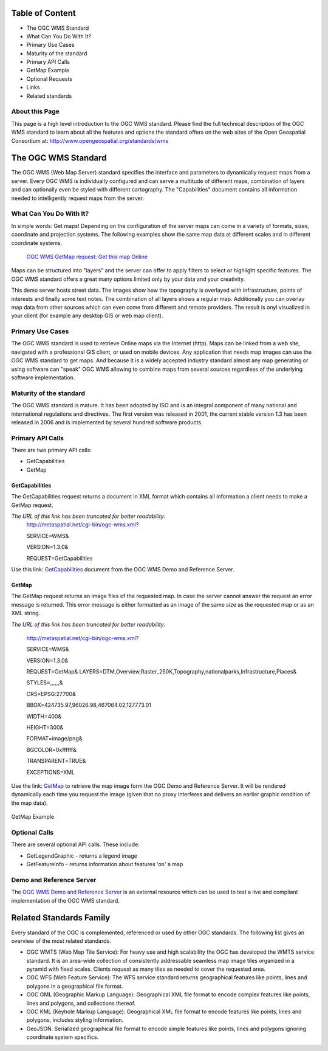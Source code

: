 Table of Content
----------------
* The OGC WMS Standard
* What Can You Do With It?
* Primary Use Cases
* Maturity of the standard
* Primary API Calls
* GetMap Example
* Optional Requests
* Links
* Related standards

About this Page
===============

This page is a high level introduction to the OGC WMS standard. Please find the full technical description of the OGC WMS standard to learn about all the features and options the standard offers on the web sites of the Open Geospatial Consortium at: http://www.opengeospatial.org/standards/wms 

The OGC WMS Standard 
--------------------

The OGC WMS (Web Map Server) standard specifies the interface and parameters to dynamically request maps from a server. Every OGC WMS is individually configured and can serve a multitude of different maps, combination of layers and can optionally even be styled with different cartography. The "Capabilities" document contains all information needed to intelligently request maps from the server. 

What Can You Do With It?
========================

In simple words: Get maps! Depending on the configuration of the server maps can come in a variety of formats, sizes, coordinate and projection systems. The following examples show the same map data at different scales and in different coordinate systems. 

     .. image:: https://raw.githubusercontent.com/7o9/implementer-friendly-standards/master/full_map.png

     `OGC WMS GetMap request: Get this map Online <http://metaspatial.net/cgi-bin/ogc-wms.xml?VERSION=1.3.0&REQUEST=GetMap&SERVICE=WMS&LAYERS=Topography,Infrastructure,osm_points,Places&STYLES=,,,&CRS=EPSG:27700&BBOX=440956.1728395062,113999.62962962964,442343.8271604938,115560.37037037036&WIDTH=282&HEIGHT=316&FORMAT=image/png&BGCOLOR=0xffffff&TRANSPARENT=TRUE&EXCEPTIONS=XML>`_


Maps can be structured into "layers" and the server can offer to apply filters to select or highlight specific features. The OGC WMS standard offers a great many options limited only by your data and your creativity. 

.. image:: https://raw.githubusercontent.com/7o9/implementer-friendly-standards/master/wms_layers_600px.png


This demo server hosts street data. The images show how the topography is overlayed with infrastructure, points of interests and finally some text notes. The combination of all layers shows a regular map. Additionally you can overlay map data from other sources which can even come from different and remote providers. The result is onyl visualized in your client (for example any desktop GIS or web map client).

Primary Use Cases
=================

The OGC WMS standard is used to retrieve Online maps via the Internet (http). Maps can be linked from a web site, navigated with a professional GIS client, or used on mobile devices. Any application that needs map images can use the OGC WMS standard to get maps. And because it is a widely accepted industry standard almost any map generating or using software can "speak" OGC WMS allowing to combine maps from several sources regardless of the underlying software implementation. 

Maturity of the standard
========================

The OGC WMS standard is mature. It has been adopted by ISO and is an integral component of many national and international regulations and directives. The first version was released in 2001, the current stable version 1.3 has been released in 2006 and is implemented by several hundred software products. 

Primary API Calls
=================

There are two primary API calls: 

* GetCapabilities
* GetMap

GetCapabilities
~~~~~~~~~~~~~~~

The GetCapabilities request returns a document in XML format which contains all information a client needs to make a GetMap request. 

*The URL of this link has been truncated for better readability:*
   http://metaspatial.net/cgi-bin/ogc-wms.xml?
   
   SERVICE=WMS&
   
   VERSION=1.3.0&
   
   REQUEST=GetCapabilities

Use this link: `GetCapabilities <http://metaspatial.net/cgi-bin/ogc-wms.xml?SERVICE=WMS&VERSION=1.3.0&REQUEST=GetCapabilities>`_ document from the OGC WMS Demo and Reference Server.

GetMap
~~~~~~

The GetMap request returns an image files of the requested map. In case the server cannot answer the request an error message is returned. This error message is either formatted as an image of the same size as the requested map or as an XML string. 

*The URL of this link has been truncated for better readability:*

   http://metaspatial.net/cgi-bin/ogc-wms.xml?

   SERVICE=WMS&

   VERSION=1.3.0&

   REQUEST=GetMap&  LAYERS=DTM,Overview,Raster_250K,Topography,nationalparks,Infrastructure,Places&

   STYLES=,,,,,,&

   CRS=EPSG:27700&

   BBOX=424735.97,96026.98,467064.02,127773.01

   WIDTH=400&

   HEIGHT=300&

   FORMAT=image/png&

   BGCOLOR=0xffffff&

   TRANSPARENT=TRUE&

   EXCEPTIONS=XML

Use the link: `GetMap <http://metaspatial.net/cgi-bin/ogc-wms.xml?VERSION=1.3.0&REQUEST=GetMap&SERVICE=WMS&LAYERS=DTM,Overview,Raster_250K,Topography,nationalparks,Infrastructure,Places&STYLES=,,,,,,&CRS=EPSG:27700&BBOX=424735.97883597884,96026.98412698413,467064.02116402116,127773.01587301587&WIDTH=400&HEIGHT=300&FORMAT=image/png&BGCOLOR=0xffffff&TRANSPARENT=TRUE&EXCEPTIONS=XML>`_ to retrieve the map image form the OGC Demo and Reference Server. It will be rendered dynamically each time you request the image (given that no proxy interferes and delivers an earlier graphic rendition of the map data).

	.. image:: http://metaspatial.net/cgi-bin/ogc-wms.xml?VERSION=1.3.0&REQUEST=GetMap&SERVICE=WMS&LAYERS=DTM,Overview,Raster_250K,Topography,nationalparks,Infrastructure,Places&STYLES=,,,,,,&CRS=EPSG:27700&BBOX=424735.97883597884,96026.98412698413,467064.02116402116,127773.01587301587&WIDTH=400&HEIGHT=300&FORMAT=image/png&BGCOLOR=0xffffff&TRANSPARENT=TRUE&EXCEPTIONS=XML
		:width: 400
		:height: 300
		:scale: 100
		:alt: Map image returned by the OGC WMS server

GetMap Example

Optional Calls
==============

There are several optional API calls. These include:

* GetLegendGraphic - returns a legend image
* GetFeatureInfo - returns information about features 'on' a map

Demo and Reference Server
=========================
The `OGC WMS Demo and Reference Server <http://metaspatial.net/wiki/index.php/OGC_WMS_Demo_and_Reference_Server>`_ is an external resource which can be used to test a live and compliant implementation of the OGC WMS standard. 

Related Standards Family
------------------------
Every standard of the OGC is complemented, referenced or used by other OGC standards. The following list gives an overview of the most related standards. 

* OGC WMTS (Web Map Tile Service): For heavy use and high scalability the OGC has developed the WMTS service standard. It is an area-wide collection of consistently addressable seamless map image tiles organized in a pyramid with fixed scales. Clients request as many tiles as needed to cover the requested area. 
* OGC WFS (Web Feature Service): The WFS service standard returns geographical features like points, lines and polygons in a geographical file format.
* OGC GML (Geographic Markup Language): Geographical XML file format to encode complex features like points, lines and polygons, and collections thereof. 
* OGC KML (Keyhole Markup Language): Geographical XML file format to encode features like points, lines and polygons, includes styling information.
* GeoJSON. Serialized geographical file format to encode simple features like points, lines and polygons ignoring coordinate system specifics. 

